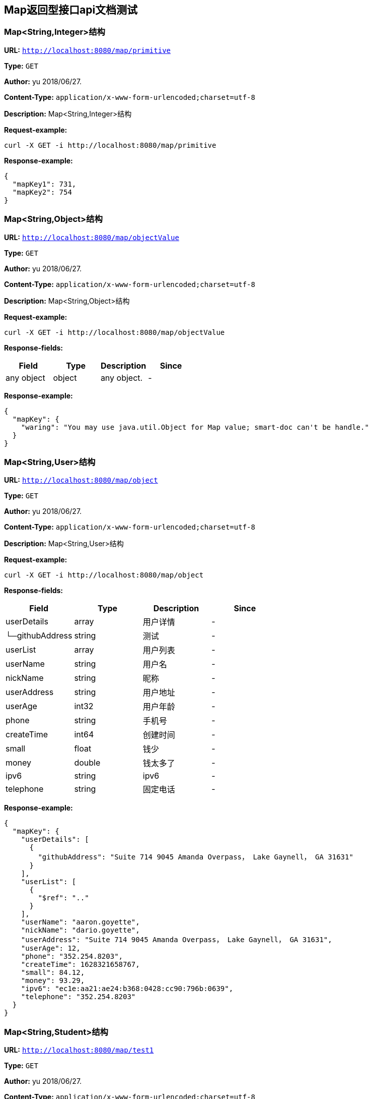
== Map返回型接口api文档测试
=== Map&lt;String,Integer&gt;结构
*URL:* `http://localhost:8080/map/primitive`

*Type:* `GET`

*Author:* yu 2018/06/27.

*Content-Type:* `application/x-www-form-urlencoded;charset=utf-8`

*Description:* Map&lt;String,Integer&gt;结构







*Request-example:*
----
curl -X GET -i http://localhost:8080/map/primitive
----


*Response-example:*
----
{
  "mapKey1": 731,
  "mapKey2": 754
}
----

=== Map&lt;String,Object&gt;结构
*URL:* `http://localhost:8080/map/objectValue`

*Type:* `GET`

*Author:* yu 2018/06/27.

*Content-Type:* `application/x-www-form-urlencoded;charset=utf-8`

*Description:* Map&lt;String,Object&gt;结构







*Request-example:*
----
curl -X GET -i http://localhost:8080/map/objectValue
----
*Response-fields:*

[width="100%",options="header"]
[stripes=even]
|====================
|Field | Type|Description|Since
|any object|object|any object.|-
|====================


*Response-example:*
----
{
  "mapKey": {
    "waring": "You may use java.util.Object for Map value; smart-doc can't be handle."
  }
}
----

=== Map&lt;String,User&gt;结构
*URL:* `http://localhost:8080/map/object`

*Type:* `GET`

*Author:* yu 2018/06/27.

*Content-Type:* `application/x-www-form-urlencoded;charset=utf-8`

*Description:* Map&lt;String,User&gt;结构







*Request-example:*
----
curl -X GET -i http://localhost:8080/map/object
----
*Response-fields:*

[width="100%",options="header"]
[stripes=even]
|====================
|Field | Type|Description|Since
|userDetails|array|用户详情|-
|└─githubAddress|string|测试|-
|userList|array|用户列表|-
|userName|string|用户名|-
|nickName|string|昵称|-
|userAddress|string|用户地址|-
|userAge|int32|用户年龄|-
|phone|string|手机号|-
|createTime|int64|创建时间|-
|small|float|钱少|-
|money|double|钱太多了|-
|ipv6|string|ipv6|-
|telephone|string|固定电话|-
|====================


*Response-example:*
----
{
  "mapKey": {
    "userDetails": [
      {
        "githubAddress": "Suite 714 9045 Amanda Overpass， Lake Gaynell， GA 31631"
      }
    ],
    "userList": [
      {
        "$ref": ".."
      }
    ],
    "userName": "aaron.goyette",
    "nickName": "dario.goyette",
    "userAddress": "Suite 714 9045 Amanda Overpass， Lake Gaynell， GA 31631",
    "userAge": 12,
    "phone": "352.254.8203",
    "createTime": 1628321658767,
    "small": 84.12,
    "money": 93.29,
    "ipv6": "ec1e:aa21:ae24:b368:0428:cc90:796b:0639",
    "telephone": "352.254.8203"
  }
}
----

=== Map&lt;String,Student&gt;结构
*URL:* `http://localhost:8080/map/test1`

*Type:* `GET`

*Author:* yu 2018/06/27.

*Content-Type:* `application/x-www-form-urlencoded;charset=utf-8`

*Description:* Map&lt;String,Student&gt;结构







*Request-example:*
----
curl -X GET -i http://localhost:8080/map/test1
----
*Response-fields:*

[width="100%",options="header"]
[stripes=even]
|====================
|Field | Type|Description|Since
|stuName|string|姓名|-
|stuAge|boolean|年龄|-
|stuAddress|string|地址|-
|user|object|用户对象|-
|└─userDetails|array|用户详情|-
|&nbsp;&nbsp;&nbsp;&nbsp;&nbsp;└─githubAddress|string|测试|-
|└─userList|array|用户列表|-
|└─userName|string|用户名|-
|└─nickName|string|昵称|-
|└─userAddress|string|用户地址|-
|└─userAge|int32|用户年龄|-
|└─phone|string|手机号|-
|└─createTime|int64|创建时间|-
|└─small|float|钱少|-
|└─money|double|钱太多了|-
|└─ipv6|string|ipv6|-
|└─telephone|string|固定电话|-
|userMap|map|map用户信息|-
|└─userDetails|array|用户详情|-
|&nbsp;&nbsp;&nbsp;&nbsp;&nbsp;└─githubAddress|string|测试|-
|└─userList|array|用户列表|-
|└─userName|string|用户名|-
|└─nickName|string|昵称|-
|└─userAddress|string|用户地址|-
|└─userAge|int32|用户年龄|-
|└─phone|string|手机号|-
|└─createTime|int64|创建时间|-
|└─small|float|钱少|-
|└─money|double|钱太多了|-
|└─ipv6|string|ipv6|-
|└─telephone|string|固定电话|-
|userTreeSet|array|用户列表|-
|└─userDetails|array|用户详情|-
|&nbsp;&nbsp;&nbsp;&nbsp;&nbsp;└─githubAddress|string|测试|-
|└─userList|array|用户列表|-
|└─userName|string|用户名|-
|└─nickName|string|昵称|-
|└─userAddress|string|用户地址|-
|└─userAge|int32|用户年龄|-
|└─phone|string|手机号|-
|└─createTime|int64|创建时间|-
|└─small|float|钱少|-
|└─money|double|钱太多了|-
|└─ipv6|string|ipv6|-
|└─telephone|string|固定电话|-
|user1|object|用户对象2|-
|└─userDetails|array|用户详情|-
|&nbsp;&nbsp;&nbsp;&nbsp;&nbsp;└─githubAddress|string|测试|-
|└─userList|array|用户列表|-
|└─userName|string|用户名|-
|└─nickName|string|昵称|-
|└─userAddress|string|用户地址|-
|└─userAge|int32|用户年龄|-
|└─phone|string|手机号|-
|└─createTime|int64|创建时间|-
|└─small|float|钱少|-
|└─money|double|钱太多了|-
|└─ipv6|string|ipv6|-
|└─telephone|string|固定电话|-
|====================


*Response-example:*
----
{
  "mapKey": {
    "stuName": "aaron.goyette",
    "stuAge": true,
    "stuAddress": "Suite 714 9045 Amanda Overpass， Lake Gaynell， GA 31631",
    "user": {
      "userDetails": [
        {
          "githubAddress": "Suite 714 9045 Amanda Overpass， Lake Gaynell， GA 31631"
        }
      ],
      "userList": [
        {
          "$ref": ".."
        }
      ],
      "userName": "aaron.goyette",
      "nickName": "dario.goyette",
      "userAddress": "Suite 714 9045 Amanda Overpass， Lake Gaynell， GA 31631",
      "userAge": 12,
      "phone": "352.254.8203",
      "createTime": 1628321658767,
      "small": 67.19,
      "money": 18.20,
      "ipv6": "ec1e:aa21:ae24:b368:0428:cc90:796b:0639",
      "telephone": "352.254.8203"
    },
    "userMap": {
      "mapKey": {
        "userDetails": [
          {
            "githubAddress": "Suite 714 9045 Amanda Overpass， Lake Gaynell， GA 31631"
          }
        ],
        "userList": [
          {
            "$ref": ".."
          }
        ],
        "userName": "aaron.goyette",
        "nickName": "dario.goyette",
        "userAddress": "Suite 714 9045 Amanda Overpass， Lake Gaynell， GA 31631",
        "userAge": 12,
        "phone": "352.254.8203",
        "createTime": 1628321658767,
        "small": 88.52,
        "money": 15.51,
        "ipv6": "ec1e:aa21:ae24:b368:0428:cc90:796b:0639",
        "telephone": "352.254.8203"
      }
    },
    "userTreeSet": [
      {
        "userDetails": [
          {
            "githubAddress": "Suite 714 9045 Amanda Overpass， Lake Gaynell， GA 31631"
          }
        ],
        "userList": [
          {
            "$ref": ".."
          }
        ],
        "userName": "aaron.goyette",
        "nickName": "dario.goyette",
        "userAddress": "Suite 714 9045 Amanda Overpass， Lake Gaynell， GA 31631",
        "userAge": 12,
        "phone": "352.254.8203",
        "createTime": 1628321658767,
        "small": 19.52,
        "money": 33.76,
        "ipv6": "ec1e:aa21:ae24:b368:0428:cc90:796b:0639",
        "telephone": "352.254.8203"
      }
    ],
    "user1": {
      "userDetails": [
        {
          "githubAddress": "Suite 714 9045 Amanda Overpass， Lake Gaynell， GA 31631"
        }
      ],
      "userList": [
        {
          "$ref": ".."
        }
      ],
      "userName": "aaron.goyette",
      "nickName": "dario.goyette",
      "userAddress": "Suite 714 9045 Amanda Overpass， Lake Gaynell， GA 31631",
      "userAge": 12,
      "phone": "352.254.8203",
      "createTime": 1628321658767,
      "small": 93.86,
      "money": 39.70,
      "ipv6": "ec1e:aa21:ae24:b368:0428:cc90:796b:0639",
      "telephone": "352.254.8203"
    }
  }
}
----

=== Map&lt;String,Teacher&lt;List&lt;User&gt;,User,Student&gt;&gt;超复杂结构
*URL:* `http://localhost:8080/map/test2`

*Type:* `GET`

*Author:* yu 2018/06/27.

*Content-Type:* `application/x-www-form-urlencoded;charset=utf-8`

*Description:* Map&lt;String,Teacher&lt;List&lt;User&gt;,User,Student&gt;&gt;超复杂结构







*Request-example:*
----
curl -X GET -i http://localhost:8080/map/test2
----
*Response-fields:*

[width="100%",options="header"]
[stripes=even]
|====================
|Field | Type|Description|Since
|data|array|泛型data|-
|└─userDetails|array|用户详情|-
|&nbsp;&nbsp;&nbsp;&nbsp;&nbsp;└─githubAddress|string|测试|-
|└─userList|array|用户列表|-
|└─userName|string|用户名|-
|└─nickName|string|昵称|-
|└─userAddress|string|用户地址|-
|└─userAge|int32|用户年龄|-
|└─phone|string|手机号|-
|└─createTime|int64|创建时间|-
|└─small|float|钱少|-
|└─money|double|钱太多了|-
|└─ipv6|string|ipv6|-
|└─telephone|string|固定电话|-
|data1|object|泛型data1|-
|└─stuName|string|姓名|-
|└─stuAge|boolean|年龄|-
|└─stuAddress|string|地址|-
|└─user|object|用户对象|-
|&nbsp;&nbsp;&nbsp;&nbsp;&nbsp;└─userDetails|array|用户详情|-
|&nbsp;&nbsp;&nbsp;&nbsp;&nbsp;&nbsp;&nbsp;&nbsp;&nbsp;&nbsp;└─githubAddress|string|测试|-
|&nbsp;&nbsp;&nbsp;&nbsp;&nbsp;└─userList|array|用户列表|-
|&nbsp;&nbsp;&nbsp;&nbsp;&nbsp;└─userName|string|用户名|-
|&nbsp;&nbsp;&nbsp;&nbsp;&nbsp;└─nickName|string|昵称|-
|&nbsp;&nbsp;&nbsp;&nbsp;&nbsp;└─userAddress|string|用户地址|-
|&nbsp;&nbsp;&nbsp;&nbsp;&nbsp;└─userAge|int32|用户年龄|-
|&nbsp;&nbsp;&nbsp;&nbsp;&nbsp;└─phone|string|手机号|-
|&nbsp;&nbsp;&nbsp;&nbsp;&nbsp;└─createTime|int64|创建时间|-
|&nbsp;&nbsp;&nbsp;&nbsp;&nbsp;└─small|float|钱少|-
|&nbsp;&nbsp;&nbsp;&nbsp;&nbsp;└─money|double|钱太多了|-
|&nbsp;&nbsp;&nbsp;&nbsp;&nbsp;└─ipv6|string|ipv6|-
|&nbsp;&nbsp;&nbsp;&nbsp;&nbsp;└─telephone|string|固定电话|-
|└─userMap|map|map用户信息|-
|&nbsp;&nbsp;&nbsp;&nbsp;&nbsp;└─userDetails|array|用户详情|-
|&nbsp;&nbsp;&nbsp;&nbsp;&nbsp;&nbsp;&nbsp;&nbsp;&nbsp;&nbsp;└─githubAddress|string|测试|-
|&nbsp;&nbsp;&nbsp;&nbsp;&nbsp;└─userList|array|用户列表|-
|&nbsp;&nbsp;&nbsp;&nbsp;&nbsp;└─userName|string|用户名|-
|&nbsp;&nbsp;&nbsp;&nbsp;&nbsp;└─nickName|string|昵称|-
|&nbsp;&nbsp;&nbsp;&nbsp;&nbsp;└─userAddress|string|用户地址|-
|&nbsp;&nbsp;&nbsp;&nbsp;&nbsp;└─userAge|int32|用户年龄|-
|&nbsp;&nbsp;&nbsp;&nbsp;&nbsp;└─phone|string|手机号|-
|&nbsp;&nbsp;&nbsp;&nbsp;&nbsp;└─createTime|int64|创建时间|-
|&nbsp;&nbsp;&nbsp;&nbsp;&nbsp;└─small|float|钱少|-
|&nbsp;&nbsp;&nbsp;&nbsp;&nbsp;└─money|double|钱太多了|-
|&nbsp;&nbsp;&nbsp;&nbsp;&nbsp;└─ipv6|string|ipv6|-
|&nbsp;&nbsp;&nbsp;&nbsp;&nbsp;└─telephone|string|固定电话|-
|└─userTreeSet|array|用户列表|-
|&nbsp;&nbsp;&nbsp;&nbsp;&nbsp;└─userDetails|array|用户详情|-
|&nbsp;&nbsp;&nbsp;&nbsp;&nbsp;&nbsp;&nbsp;&nbsp;&nbsp;&nbsp;└─githubAddress|string|测试|-
|&nbsp;&nbsp;&nbsp;&nbsp;&nbsp;└─userList|array|用户列表|-
|&nbsp;&nbsp;&nbsp;&nbsp;&nbsp;└─userName|string|用户名|-
|&nbsp;&nbsp;&nbsp;&nbsp;&nbsp;└─nickName|string|昵称|-
|&nbsp;&nbsp;&nbsp;&nbsp;&nbsp;└─userAddress|string|用户地址|-
|&nbsp;&nbsp;&nbsp;&nbsp;&nbsp;└─userAge|int32|用户年龄|-
|&nbsp;&nbsp;&nbsp;&nbsp;&nbsp;└─phone|string|手机号|-
|&nbsp;&nbsp;&nbsp;&nbsp;&nbsp;└─createTime|int64|创建时间|-
|&nbsp;&nbsp;&nbsp;&nbsp;&nbsp;└─small|float|钱少|-
|&nbsp;&nbsp;&nbsp;&nbsp;&nbsp;└─money|double|钱太多了|-
|&nbsp;&nbsp;&nbsp;&nbsp;&nbsp;└─ipv6|string|ipv6|-
|&nbsp;&nbsp;&nbsp;&nbsp;&nbsp;└─telephone|string|固定电话|-
|└─user1|object|用户对象2|-
|&nbsp;&nbsp;&nbsp;&nbsp;&nbsp;└─userDetails|array|用户详情|-
|&nbsp;&nbsp;&nbsp;&nbsp;&nbsp;&nbsp;&nbsp;&nbsp;&nbsp;&nbsp;└─githubAddress|string|测试|-
|&nbsp;&nbsp;&nbsp;&nbsp;&nbsp;└─userList|array|用户列表|-
|&nbsp;&nbsp;&nbsp;&nbsp;&nbsp;└─userName|string|用户名|-
|&nbsp;&nbsp;&nbsp;&nbsp;&nbsp;└─nickName|string|昵称|-
|&nbsp;&nbsp;&nbsp;&nbsp;&nbsp;└─userAddress|string|用户地址|-
|&nbsp;&nbsp;&nbsp;&nbsp;&nbsp;└─userAge|int32|用户年龄|-
|&nbsp;&nbsp;&nbsp;&nbsp;&nbsp;└─phone|string|手机号|-
|&nbsp;&nbsp;&nbsp;&nbsp;&nbsp;└─createTime|int64|创建时间|-
|&nbsp;&nbsp;&nbsp;&nbsp;&nbsp;└─small|float|钱少|-
|&nbsp;&nbsp;&nbsp;&nbsp;&nbsp;└─money|double|钱太多了|-
|&nbsp;&nbsp;&nbsp;&nbsp;&nbsp;└─ipv6|string|ipv6|-
|&nbsp;&nbsp;&nbsp;&nbsp;&nbsp;└─telephone|string|固定电话|-
|data2|object|data2|-
|└─userDetails|array|用户详情|-
|&nbsp;&nbsp;&nbsp;&nbsp;&nbsp;└─githubAddress|string|测试|-
|└─userList|array|用户列表|-
|└─userName|string|用户名|-
|└─nickName|string|昵称|-
|└─userAddress|string|用户地址|-
|└─userAge|int32|用户年龄|-
|└─phone|string|手机号|-
|└─createTime|int64|创建时间|-
|└─small|float|钱少|-
|└─money|double|钱太多了|-
|└─ipv6|string|ipv6|-
|└─telephone|string|固定电话|-
|age|int32|年龄|-
|====================


*Response-example:*
----
{
  "mapKey": {
    "data": [
      {
        "userDetails": [
          {
            "githubAddress": "Suite 714 9045 Amanda Overpass， Lake Gaynell， GA 31631"
          }
        ],
        "userList": [
          {
            "$ref": ".."
          }
        ],
        "userName": "aaron.goyette",
        "nickName": "dario.goyette",
        "userAddress": "Suite 714 9045 Amanda Overpass， Lake Gaynell， GA 31631",
        "userAge": 12,
        "phone": "352.254.8203",
        "createTime": 1628321658767,
        "small": 89.18,
        "money": 68.90,
        "ipv6": "ec1e:aa21:ae24:b368:0428:cc90:796b:0639",
        "telephone": "352.254.8203"
      }
    ],
    "data1": {
      "stuName": "aaron.goyette",
      "stuAge": true,
      "stuAddress": "Suite 714 9045 Amanda Overpass， Lake Gaynell， GA 31631",
      "user": {
        "userDetails": [
          {
            "githubAddress": "Suite 714 9045 Amanda Overpass， Lake Gaynell， GA 31631"
          }
        ],
        "userList": [
          {
            "$ref": ".."
          }
        ],
        "userName": "aaron.goyette",
        "nickName": "dario.goyette",
        "userAddress": "Suite 714 9045 Amanda Overpass， Lake Gaynell， GA 31631",
        "userAge": 12,
        "phone": "352.254.8203",
        "createTime": 1628321658767,
        "small": 35.25,
        "money": 67.71,
        "ipv6": "ec1e:aa21:ae24:b368:0428:cc90:796b:0639",
        "telephone": "352.254.8203"
      },
      "userMap": {
        "mapKey": {
          "userDetails": [
            {
              "githubAddress": "Suite 714 9045 Amanda Overpass， Lake Gaynell， GA 31631"
            }
          ],
          "userList": [
            {
              "$ref": ".."
            }
          ],
          "userName": "aaron.goyette",
          "nickName": "dario.goyette",
          "userAddress": "Suite 714 9045 Amanda Overpass， Lake Gaynell， GA 31631",
          "userAge": 12,
          "phone": "352.254.8203",
          "createTime": 1628321658767,
          "small": 24.27,
          "money": 39.32,
          "ipv6": "ec1e:aa21:ae24:b368:0428:cc90:796b:0639",
          "telephone": "352.254.8203"
        }
      },
      "userTreeSet": [
        {
          "userDetails": [
            {
              "githubAddress": "Suite 714 9045 Amanda Overpass， Lake Gaynell， GA 31631"
            }
          ],
          "userList": [
            {
              "$ref": ".."
            }
          ],
          "userName": "aaron.goyette",
          "nickName": "dario.goyette",
          "userAddress": "Suite 714 9045 Amanda Overpass， Lake Gaynell， GA 31631",
          "userAge": 12,
          "phone": "352.254.8203",
          "createTime": 1628321658767,
          "small": 9.49,
          "money": 10.28,
          "ipv6": "ec1e:aa21:ae24:b368:0428:cc90:796b:0639",
          "telephone": "352.254.8203"
        }
      ],
      "user1": {
        "userDetails": [
          {
            "githubAddress": "Suite 714 9045 Amanda Overpass， Lake Gaynell， GA 31631"
          }
        ],
        "userList": [
          {
            "$ref": ".."
          }
        ],
        "userName": "aaron.goyette",
        "nickName": "dario.goyette",
        "userAddress": "Suite 714 9045 Amanda Overpass， Lake Gaynell， GA 31631",
        "userAge": 12,
        "phone": "352.254.8203",
        "createTime": 1628321658767,
        "small": 49.56,
        "money": 90.00,
        "ipv6": "ec1e:aa21:ae24:b368:0428:cc90:796b:0639",
        "telephone": "352.254.8203"
      }
    },
    "data2": {
      "userDetails": [
        {
          "githubAddress": "Suite 714 9045 Amanda Overpass， Lake Gaynell， GA 31631"
        }
      ],
      "userList": [
        {
          "$ref": ".."
        }
      ],
      "userName": "aaron.goyette",
      "nickName": "dario.goyette",
      "userAddress": "Suite 714 9045 Amanda Overpass， Lake Gaynell， GA 31631",
      "userAge": 12,
      "phone": "352.254.8203",
      "createTime": 1628321658767,
      "small": 49.31,
      "money": 8.49,
      "ipv6": "ec1e:aa21:ae24:b368:0428:cc90:796b:0639",
      "telephone": "352.254.8203"
    },
    "age": 12
  }
}
----

=== TreeMap&lt;String,Teacher&lt;List&lt;User&gt;,User,Student&gt;&gt;超复杂结构
*URL:* `http://localhost:8080/map/test3`

*Type:* `GET`

*Author:* yu 2018/06/27.

*Content-Type:* `application/x-www-form-urlencoded;charset=utf-8`

*Description:* TreeMap&lt;String,Teacher&lt;List&lt;User&gt;,User,Student&gt;&gt;超复杂结构







*Request-example:*
----
curl -X GET -i http://localhost:8080/map/test3
----
*Response-fields:*

[width="100%",options="header"]
[stripes=even]
|====================
|Field | Type|Description|Since
|data|array|泛型data|-
|└─userDetails|array|用户详情|-
|&nbsp;&nbsp;&nbsp;&nbsp;&nbsp;└─githubAddress|string|测试|-
|└─userList|array|用户列表|-
|└─userName|string|用户名|-
|└─nickName|string|昵称|-
|└─userAddress|string|用户地址|-
|└─userAge|int32|用户年龄|-
|└─phone|string|手机号|-
|└─createTime|int64|创建时间|-
|└─small|float|钱少|-
|└─money|double|钱太多了|-
|└─ipv6|string|ipv6|-
|└─telephone|string|固定电话|-
|data1|object|泛型data1|-
|└─stuName|string|姓名|-
|└─stuAge|boolean|年龄|-
|└─stuAddress|string|地址|-
|└─user|object|用户对象|-
|&nbsp;&nbsp;&nbsp;&nbsp;&nbsp;└─userDetails|array|用户详情|-
|&nbsp;&nbsp;&nbsp;&nbsp;&nbsp;&nbsp;&nbsp;&nbsp;&nbsp;&nbsp;└─githubAddress|string|测试|-
|&nbsp;&nbsp;&nbsp;&nbsp;&nbsp;└─userList|array|用户列表|-
|&nbsp;&nbsp;&nbsp;&nbsp;&nbsp;└─userName|string|用户名|-
|&nbsp;&nbsp;&nbsp;&nbsp;&nbsp;└─nickName|string|昵称|-
|&nbsp;&nbsp;&nbsp;&nbsp;&nbsp;└─userAddress|string|用户地址|-
|&nbsp;&nbsp;&nbsp;&nbsp;&nbsp;└─userAge|int32|用户年龄|-
|&nbsp;&nbsp;&nbsp;&nbsp;&nbsp;└─phone|string|手机号|-
|&nbsp;&nbsp;&nbsp;&nbsp;&nbsp;└─createTime|int64|创建时间|-
|&nbsp;&nbsp;&nbsp;&nbsp;&nbsp;└─small|float|钱少|-
|&nbsp;&nbsp;&nbsp;&nbsp;&nbsp;└─money|double|钱太多了|-
|&nbsp;&nbsp;&nbsp;&nbsp;&nbsp;└─ipv6|string|ipv6|-
|&nbsp;&nbsp;&nbsp;&nbsp;&nbsp;└─telephone|string|固定电话|-
|└─userMap|map|map用户信息|-
|&nbsp;&nbsp;&nbsp;&nbsp;&nbsp;└─userDetails|array|用户详情|-
|&nbsp;&nbsp;&nbsp;&nbsp;&nbsp;&nbsp;&nbsp;&nbsp;&nbsp;&nbsp;└─githubAddress|string|测试|-
|&nbsp;&nbsp;&nbsp;&nbsp;&nbsp;└─userList|array|用户列表|-
|&nbsp;&nbsp;&nbsp;&nbsp;&nbsp;└─userName|string|用户名|-
|&nbsp;&nbsp;&nbsp;&nbsp;&nbsp;└─nickName|string|昵称|-
|&nbsp;&nbsp;&nbsp;&nbsp;&nbsp;└─userAddress|string|用户地址|-
|&nbsp;&nbsp;&nbsp;&nbsp;&nbsp;└─userAge|int32|用户年龄|-
|&nbsp;&nbsp;&nbsp;&nbsp;&nbsp;└─phone|string|手机号|-
|&nbsp;&nbsp;&nbsp;&nbsp;&nbsp;└─createTime|int64|创建时间|-
|&nbsp;&nbsp;&nbsp;&nbsp;&nbsp;└─small|float|钱少|-
|&nbsp;&nbsp;&nbsp;&nbsp;&nbsp;└─money|double|钱太多了|-
|&nbsp;&nbsp;&nbsp;&nbsp;&nbsp;└─ipv6|string|ipv6|-
|&nbsp;&nbsp;&nbsp;&nbsp;&nbsp;└─telephone|string|固定电话|-
|└─userTreeSet|array|用户列表|-
|&nbsp;&nbsp;&nbsp;&nbsp;&nbsp;└─userDetails|array|用户详情|-
|&nbsp;&nbsp;&nbsp;&nbsp;&nbsp;&nbsp;&nbsp;&nbsp;&nbsp;&nbsp;└─githubAddress|string|测试|-
|&nbsp;&nbsp;&nbsp;&nbsp;&nbsp;└─userList|array|用户列表|-
|&nbsp;&nbsp;&nbsp;&nbsp;&nbsp;└─userName|string|用户名|-
|&nbsp;&nbsp;&nbsp;&nbsp;&nbsp;└─nickName|string|昵称|-
|&nbsp;&nbsp;&nbsp;&nbsp;&nbsp;└─userAddress|string|用户地址|-
|&nbsp;&nbsp;&nbsp;&nbsp;&nbsp;└─userAge|int32|用户年龄|-
|&nbsp;&nbsp;&nbsp;&nbsp;&nbsp;└─phone|string|手机号|-
|&nbsp;&nbsp;&nbsp;&nbsp;&nbsp;└─createTime|int64|创建时间|-
|&nbsp;&nbsp;&nbsp;&nbsp;&nbsp;└─small|float|钱少|-
|&nbsp;&nbsp;&nbsp;&nbsp;&nbsp;└─money|double|钱太多了|-
|&nbsp;&nbsp;&nbsp;&nbsp;&nbsp;└─ipv6|string|ipv6|-
|&nbsp;&nbsp;&nbsp;&nbsp;&nbsp;└─telephone|string|固定电话|-
|└─user1|object|用户对象2|-
|&nbsp;&nbsp;&nbsp;&nbsp;&nbsp;└─userDetails|array|用户详情|-
|&nbsp;&nbsp;&nbsp;&nbsp;&nbsp;&nbsp;&nbsp;&nbsp;&nbsp;&nbsp;└─githubAddress|string|测试|-
|&nbsp;&nbsp;&nbsp;&nbsp;&nbsp;└─userList|array|用户列表|-
|&nbsp;&nbsp;&nbsp;&nbsp;&nbsp;└─userName|string|用户名|-
|&nbsp;&nbsp;&nbsp;&nbsp;&nbsp;└─nickName|string|昵称|-
|&nbsp;&nbsp;&nbsp;&nbsp;&nbsp;└─userAddress|string|用户地址|-
|&nbsp;&nbsp;&nbsp;&nbsp;&nbsp;└─userAge|int32|用户年龄|-
|&nbsp;&nbsp;&nbsp;&nbsp;&nbsp;└─phone|string|手机号|-
|&nbsp;&nbsp;&nbsp;&nbsp;&nbsp;└─createTime|int64|创建时间|-
|&nbsp;&nbsp;&nbsp;&nbsp;&nbsp;└─small|float|钱少|-
|&nbsp;&nbsp;&nbsp;&nbsp;&nbsp;└─money|double|钱太多了|-
|&nbsp;&nbsp;&nbsp;&nbsp;&nbsp;└─ipv6|string|ipv6|-
|&nbsp;&nbsp;&nbsp;&nbsp;&nbsp;└─telephone|string|固定电话|-
|data2|object|data2|-
|└─userDetails|array|用户详情|-
|&nbsp;&nbsp;&nbsp;&nbsp;&nbsp;└─githubAddress|string|测试|-
|└─userList|array|用户列表|-
|└─userName|string|用户名|-
|└─nickName|string|昵称|-
|└─userAddress|string|用户地址|-
|└─userAge|int32|用户年龄|-
|└─phone|string|手机号|-
|└─createTime|int64|创建时间|-
|└─small|float|钱少|-
|└─money|double|钱太多了|-
|└─ipv6|string|ipv6|-
|└─telephone|string|固定电话|-
|age|int32|年龄|-
|====================


*Response-example:*
----
{
  "mapKey": {
    "data": [
      {
        "userDetails": [
          {
            "githubAddress": "Suite 714 9045 Amanda Overpass， Lake Gaynell， GA 31631"
          }
        ],
        "userList": [
          {
            "$ref": ".."
          }
        ],
        "userName": "aaron.goyette",
        "nickName": "dario.goyette",
        "userAddress": "Suite 714 9045 Amanda Overpass， Lake Gaynell， GA 31631",
        "userAge": 12,
        "phone": "352.254.8203",
        "createTime": 1628321658767,
        "small": 74.43,
        "money": 29.78,
        "ipv6": "ec1e:aa21:ae24:b368:0428:cc90:796b:0639",
        "telephone": "352.254.8203"
      }
    ],
    "data1": {
      "stuName": "aaron.goyette",
      "stuAge": true,
      "stuAddress": "Suite 714 9045 Amanda Overpass， Lake Gaynell， GA 31631",
      "user": {
        "userDetails": [
          {
            "githubAddress": "Suite 714 9045 Amanda Overpass， Lake Gaynell， GA 31631"
          }
        ],
        "userList": [
          {
            "$ref": ".."
          }
        ],
        "userName": "aaron.goyette",
        "nickName": "dario.goyette",
        "userAddress": "Suite 714 9045 Amanda Overpass， Lake Gaynell， GA 31631",
        "userAge": 12,
        "phone": "352.254.8203",
        "createTime": 1628321658767,
        "small": 49.43,
        "money": 43.10,
        "ipv6": "ec1e:aa21:ae24:b368:0428:cc90:796b:0639",
        "telephone": "352.254.8203"
      },
      "userMap": {
        "mapKey": {
          "userDetails": [
            {
              "githubAddress": "Suite 714 9045 Amanda Overpass， Lake Gaynell， GA 31631"
            }
          ],
          "userList": [
            {
              "$ref": ".."
            }
          ],
          "userName": "aaron.goyette",
          "nickName": "dario.goyette",
          "userAddress": "Suite 714 9045 Amanda Overpass， Lake Gaynell， GA 31631",
          "userAge": 12,
          "phone": "352.254.8203",
          "createTime": 1628321658767,
          "small": 68.91,
          "money": 73.46,
          "ipv6": "ec1e:aa21:ae24:b368:0428:cc90:796b:0639",
          "telephone": "352.254.8203"
        }
      },
      "userTreeSet": [
        {
          "userDetails": [
            {
              "githubAddress": "Suite 714 9045 Amanda Overpass， Lake Gaynell， GA 31631"
            }
          ],
          "userList": [
            {
              "$ref": ".."
            }
          ],
          "userName": "aaron.goyette",
          "nickName": "dario.goyette",
          "userAddress": "Suite 714 9045 Amanda Overpass， Lake Gaynell， GA 31631",
          "userAge": 12,
          "phone": "352.254.8203",
          "createTime": 1628321658767,
          "small": 14.39,
          "money": 79.88,
          "ipv6": "ec1e:aa21:ae24:b368:0428:cc90:796b:0639",
          "telephone": "352.254.8203"
        }
      ],
      "user1": {
        "userDetails": [
          {
            "githubAddress": "Suite 714 9045 Amanda Overpass， Lake Gaynell， GA 31631"
          }
        ],
        "userList": [
          {
            "$ref": ".."
          }
        ],
        "userName": "aaron.goyette",
        "nickName": "dario.goyette",
        "userAddress": "Suite 714 9045 Amanda Overpass， Lake Gaynell， GA 31631",
        "userAge": 12,
        "phone": "352.254.8203",
        "createTime": 1628321658767,
        "small": 25.68,
        "money": 22.67,
        "ipv6": "ec1e:aa21:ae24:b368:0428:cc90:796b:0639",
        "telephone": "352.254.8203"
      }
    },
    "data2": {
      "userDetails": [
        {
          "githubAddress": "Suite 714 9045 Amanda Overpass， Lake Gaynell， GA 31631"
        }
      ],
      "userList": [
        {
          "$ref": ".."
        }
      ],
      "userName": "aaron.goyette",
      "nickName": "dario.goyette",
      "userAddress": "Suite 714 9045 Amanda Overpass， Lake Gaynell， GA 31631",
      "userAge": 12,
      "phone": "352.254.8203",
      "createTime": 1628321658767,
      "small": 27.91,
      "money": 59.88,
      "ipv6": "ec1e:aa21:ae24:b368:0428:cc90:796b:0639",
      "telephone": "352.254.8203"
    },
    "age": 12
  }
}
----

=== Map&lt;String,Teacher&lt;Map&lt;String,User&gt;,Map&lt;String,User&gt;,Map&lt;String,User&gt;&gt;&gt;超复杂结构
*URL:* `http://localhost:8080/map/test4`

*Type:* `GET`

*Author:* yu 2018/06/27.

*Content-Type:* `application/x-www-form-urlencoded;charset=utf-8`

*Description:* Map&lt;String,Teacher&lt;Map&lt;String,User&gt;,Map&lt;String,User&gt;,Map&lt;String,User&gt;&gt;&gt;超复杂结构







*Request-example:*
----
curl -X GET -i http://localhost:8080/map/test4
----
*Response-fields:*

[width="100%",options="header"]
[stripes=even]
|====================
|Field | Type|Description|Since
|data|object|泛型data|-
|└─userDetails|array|用户详情|-
|&nbsp;&nbsp;&nbsp;&nbsp;&nbsp;└─githubAddress|string|测试|-
|└─userList|array|用户列表|-
|└─userName|string|用户名|-
|└─nickName|string|昵称|-
|└─userAddress|string|用户地址|-
|└─userAge|int32|用户年龄|-
|└─phone|string|手机号|-
|└─createTime|int64|创建时间|-
|└─small|float|钱少|-
|└─money|double|钱太多了|-
|└─ipv6|string|ipv6|-
|└─telephone|string|固定电话|-
|data1|object|泛型data1|-
|└─userDetails|array|用户详情|-
|&nbsp;&nbsp;&nbsp;&nbsp;&nbsp;└─githubAddress|string|测试|-
|└─userList|array|用户列表|-
|└─userName|string|用户名|-
|└─nickName|string|昵称|-
|└─userAddress|string|用户地址|-
|└─userAge|int32|用户年龄|-
|└─phone|string|手机号|-
|└─createTime|int64|创建时间|-
|└─small|float|钱少|-
|└─money|double|钱太多了|-
|└─ipv6|string|ipv6|-
|└─telephone|string|固定电话|-
|data2|object|data2|-
|└─userDetails|array|用户详情|-
|&nbsp;&nbsp;&nbsp;&nbsp;&nbsp;└─githubAddress|string|测试|-
|└─userList|array|用户列表|-
|└─userName|string|用户名|-
|└─nickName|string|昵称|-
|└─userAddress|string|用户地址|-
|└─userAge|int32|用户年龄|-
|└─phone|string|手机号|-
|└─createTime|int64|创建时间|-
|└─small|float|钱少|-
|└─money|double|钱太多了|-
|└─ipv6|string|ipv6|-
|└─telephone|string|固定电话|-
|age|int32|年龄|-
|====================


*Response-example:*
----
{
  "mapKey": {
    "data": {
      "mapKey": {
        "userDetails": [
          {
            "githubAddress": "Suite 714 9045 Amanda Overpass， Lake Gaynell， GA 31631"
          }
        ],
        "userList": [
          {
            "$ref": ".."
          }
        ],
        "userName": "aaron.goyette",
        "nickName": "dario.goyette",
        "userAddress": "Suite 714 9045 Amanda Overpass， Lake Gaynell， GA 31631",
        "userAge": 12,
        "phone": "352.254.8203",
        "createTime": 1628321658767,
        "small": 88.49,
        "money": 41.36,
        "ipv6": "ec1e:aa21:ae24:b368:0428:cc90:796b:0639",
        "telephone": "352.254.8203"
      }
    },
    "data1": {
      "mapKey": {
        "userDetails": [
          {
            "githubAddress": "Suite 714 9045 Amanda Overpass， Lake Gaynell， GA 31631"
          }
        ],
        "userList": [
          {
            "$ref": ".."
          }
        ],
        "userName": "aaron.goyette",
        "nickName": "dario.goyette",
        "userAddress": "Suite 714 9045 Amanda Overpass， Lake Gaynell， GA 31631",
        "userAge": 12,
        "phone": "352.254.8203",
        "createTime": 1628321658767,
        "small": 73.29,
        "money": 59.83,
        "ipv6": "ec1e:aa21:ae24:b368:0428:cc90:796b:0639",
        "telephone": "352.254.8203"
      }
    },
    "data2": {
      "mapKey": {
        "userDetails": [
          {
            "githubAddress": "Suite 714 9045 Amanda Overpass， Lake Gaynell， GA 31631"
          }
        ],
        "userList": [
          {
            "$ref": ".."
          }
        ],
        "userName": "aaron.goyette",
        "nickName": "dario.goyette",
        "userAddress": "Suite 714 9045 Amanda Overpass， Lake Gaynell， GA 31631",
        "userAge": 12,
        "phone": "352.254.8203",
        "createTime": 1628321658767,
        "small": 36.51,
        "money": 89.73,
        "ipv6": "ec1e:aa21:ae24:b368:0428:cc90:796b:0639",
        "telephone": "352.254.8203"
      }
    },
    "age": 12
  }
}
----

